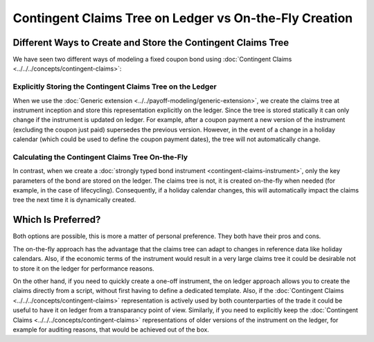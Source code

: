 .. Copyright (c) 2023 Digital Asset (Switzerland) GmbH and/or its affiliates. All rights reserved.
.. SPDX-License-Identifier: Apache-2.0

Contingent Claims Tree on Ledger vs On-the-Fly Creation
#######################################################

Different Ways to Create and Store the Contingent Claims Tree
*************************************************************

We have seen two different ways of modeling a fixed coupon bond using
:doc:`Contingent Claims <../../../concepts/contingent-claims>`:

Explicitly Storing the Contingent Claims Tree on the Ledger
===========================================================

When we use the :doc:`Generic extension <../../payoff-modeling/generic-extension>`, we create the claims tree at
instrument inception and store this representation explicitly on the ledger. Since the tree is
stored statically it can only change if the instrument is updated on ledger. For example, after a
coupon payment a new version of the instrument (excluding the coupon just paid) supersedes the
previous version. However, in the event of a change in a holiday calendar (which could be used to
define the coupon payment dates), the tree will not automatically change.

Calculating the Contingent Claims Tree On-the-Fly
=================================================

In contrast, when we create a :doc:`strongly typed bond instrument <contingent-claims-instrument>`,
only the key parameters of the bond are stored on the ledger. The claims tree is not, it is created
on-the-fly when needed (for example, in the case of lifecycling). Consequently, if a holiday
calendar changes, this will automatically impact the claims tree the next time it is dynamically
created.

Which Is Preferred?
*******************

Both options are possible, this is more a matter of personal preference. They both have their pros
and cons.

The on-the-fly approach has the advantage that the claims tree can adapt to changes in reference
data like holiday calendars. Also, if the economic terms of the instrument would result in a very
large claims tree it could be desirable not to store it on the ledger for performance reasons.

On the other hand, if you need to quickly create a one-off instrument, the on ledger approach allows
you to create the claims directly from a script, without first having to define a dedicated
template. Also, if the :doc:`Contingent Claims <../../../concepts/contingent-claims>` representation
is actively used by both counterparties of the trade it could be useful to have it on ledger from a
transparancy point of view. Similarly, if you need to explicitly keep the
:doc:`Contingent Claims <../../../concepts/contingent-claims>` representations of older versions of
the instrument on the ledger, for example for auditing reasons, that would be achieved out of the
box.
